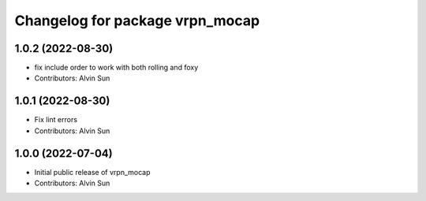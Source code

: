 ^^^^^^^^^^^^^^^^^^^^^^^^^^^^^^^^
Changelog for package vrpn_mocap
^^^^^^^^^^^^^^^^^^^^^^^^^^^^^^^^

1.0.2 (2022-08-30)
------------------
* fix include order to work with both rolling and foxy
* Contributors: Alvin Sun

1.0.1 (2022-08-30)
------------------
* Fix lint errors
* Contributors: Alvin Sun

1.0.0 (2022-07-04)
------------------
* Initial public release of vrpn_mocap
* Contributors: Alvin Sun
